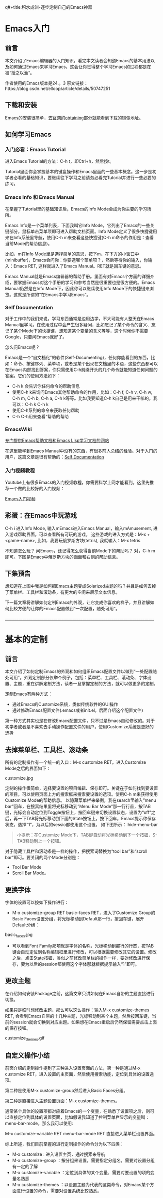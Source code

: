 q#+title:积水成渊-逐步定制自己的Emacs神器
#+author:天山飘雪

* Emacs入门
** 前言
本文介绍了Emacs编辑器的入门知识，看完本文读者会知道Emacs的基本用法以及如何通过Emacs来学习Emacs，这会让你觉得整个学习Emacs的过程都是在被“授之以渔”。

作者使用的Emacs版本是24.。3
原文链接：https://blog.csdn.net/elloop/article/details/50747251

** 下载和安装
Emacs的安装很简单，去[[https://www.gnu.org/software/emacs/][官网]]的[[https://www.gnu.org/software/emacs/#Obtaining][obtaining]]部分就能看到下载的镜像地址。

** 如何学习Emacs
*** 入门必看：Emacs Tutorial
进入Emacs Tutorial的方法：C-h t，即Ctrl+h，然后按t。

Tutorial里面你会掌握基本的键盘操作和Emacs里面的一些基本概念。这一步是初学者必看的基础知识，要继续往下学习之前请务必看完Tutorial并进行一些必要的练习。

*** Emacs Info 和 Emacs Manual
在掌握了Tutorial里的基础知识后，Emacs的Info Mode会成为你主要的学习场所。

Emacs Info是一个菜单列表，下面我叫它Info Mode，它列出了Emacs的一些关键部分，鼠标单击菜单项即可进入帮助文档页面。Info Mode定义了很多快捷键用来在Info系统里导航，使用C-h m来查看这些快捷键(C-h m命令的作用是：查看当前Mode的帮助信息)。

比如，m在Info Mode里是选择菜单的意思，按下m，在下方的小窗口中(minibuffer)，Emacs会问你：你要选哪个菜单项？，然后等待你的输入，你输入：Emacs RET, 这样就进入了Emacs Manual。RET就是回车键的意思。

Emacs Manual就是Emacs编辑器的帮助手册。里面有对Emacs个方面的详细介绍，要掌握Emacs对这个手册的学习和参考当然是很重要也是很方便的。Emacs Manual仍然是在Info Mode下，因此你可以继续使用Info Mode下的快捷键来浏览。这就是所谓的“在Emacs中学习Emacs”。

*** Self Documentation
对于工作中的我们来说，学习东西通常是边用边学，不大可能有人整天在Emacs Manual里学习。在使用过程中会产生很多疑问，比如忘记了某个命令的含义、忘记了某个Mode下的快捷键、想知道某个变量的含义等等，这个时候你不需要Google，只要问Emacs就好了。

怎么问Emacs呢？

Emacs是一个“自文档化”的软件(Self-Documenting)，任何你能看到的东西，比如：命令、按键序列、菜单项，或者是某个出现在文档里的术语，这些东西都可以在Emacs内部找到答案，你只需使用C-h前缀开头的几个命令就能知道任何问题的答案。它们的使用方法如下：

    - C-h k 会告诉你任何命令的帮助信息
    - 使用C-h k来询问Emacs其他帮助命令的作用，比如：C-h f, C-h v, C-h w, C-h m, C-h b, C-h a, C-h k等等。比如我要知道C-h k自己是用来干嘛的，我可以：C-h k C-h k
    - 使用C-h系列的命令来获取任何帮助
    - C-h C-h用来查看“帮助的帮助

*** EmacsWiki
[[https://www.emacswiki.org/][专门提供Emacs帮助文档和Emacs Lisp学习文档的网站]]

在这里能学到Emacs Manual中没有的东西，有很多前人总结的经验。对于入门的用户，这篇文章是很有帮助的：[[https://www.emacswiki.org/emacs/SelfDocumentation][Self Documentation]]

*** 入门视频教程
Youtube上有很多Emacs的入门视频教程，你需要科学上网才能看到。这里先推荐一个做的比较好的入门视频：

[[https://www.youtube.com/watch?v=MRYzPWnk2mE][Emacs入门视频]]

** 彩蛋：在Emacs中玩游戏
C-h i 进入Info Mode, 输入mEmacs进入Emacs Manual，输入mAmusement, 进入游戏帮助界面，可以查看所有可玩的游戏。
这些游戏的进入方式是：M-x + <game-name>, 比如，我要玩俄罗斯方块(tetris), 我就输入：M-x tetris.

不知道怎么玩？ 问Emacs，还记得怎么获得当前Mode下的帮助吗？ 对，C-h m即可。下图是Emacs中俄罗斯方块的画面和右侧的帮助信息。

** 下集预告
想知道在上图中我是如何把Emacs主题变成Solarized主题的吗？并且是如何去掉了菜单栏、工具栏和滚动条，有更大的空间来展示文本信息。

下一篇文章将讲解如何定制Emacs的外观，让它变成你喜欢的样子，并且讲解如何比较方便的让你的Emacs配置做到“一次配置，随处可用”。

_______________________________________________________________________________


* 基本的定制
** 前言
本文介绍了如何定制Emacs的外观和如何组织Emacs配置文件以做到“一处配置随处可用”。外观定制部分仅举个例子，包括：菜单栏、工具栏、滚动条、字体设置、主题，重在讲解定制方法，读者一旦掌握定制的方法，就可以做更多的定制。

定制Emacs有两种方式：

    - 通过Emacs的Customize系统，类似传统软件的GUI操作
    - 通过修改Emacs配置文件(.emacs或者init.el，后面介绍这个配置文件)

第一种方式其实也是在修改Emacs配置文件，只不过是Emacs自动修改的。对于初学者或者是不喜欢去手动操作配置文件的用户，使用Customize系统是更好的选择

** 去掉菜单栏、工具栏、滚动条
所有的定制操作有一个统一的入口：M-x customize RET。进入Customize Mode之后的界面如下：

customize.jpg

定制的操作很简单，选择要设置的项目编辑、保存即可。关键在于如何找到要设置的项目，可以使用页面上方的搜索框来搜索要设置的选项。使用C-h m来获得使用Customize Mode的帮助信息。
以隐藏菜单栏来举例，我在search里输入”menu bar”回车，在搜索结果里将光标移动到”Menu Bar Mode”那一行行首，按TAB键，光标会自动定位到Toggle按钮上，按回车键来切换设置状态，设置为“off”之后，再一下TAB将光标移动到下面的State按钮上，按下回车，Emacs提示你保存状态，选择“1”，为以后的sessio都使用这个设置。 如下图所示：
hide-menu-bar

#+BEGIN_QUOTE
小提示：在Customize Mode下，TAB键自动将光标移动到下一个按钮，S-TAB移动到上一个按钮。
#+END_QUOTE

对于隐藏工具栏和滚动条是一样的操作，把搜索词替换为“tool bar”和“scroll bar”即可。要关闭的两个Mode分别是：
   - Tool Bar Mode
   - Scroll Bar Mode。

** 更换字体
字体的设置可以按如下操作进行：

   -  M-x customize-group RET basic-faces RET，进入了Customize Group的Basic Faces设置分组，将光标移动到Default那一行，按回车键，展开Default分组：

basic_faces.jpg

   - 可以看到Font Family那项就是字体的名称，光标移动到那行的行首，按TAB键会自动定位到名称编辑框里进行修改，可以根据需要修改其它的设置。修改之后，点击State按钮，类似之前修改菜单栏的操作一样，要对修改进行保存，要为以后的session都使用这个字体那就根据提示输入“1”即可。

** 更改主题
在介绍如何安装Package之前，这篇文章只讲如何在Emacs自带的主题直接进行切换。

如果只是临时想修改主题，那么可以这么操作：输入M-x customize-themes RET, 会看到Emacs自带的十几种主题，光标移动到某个主题，然后按回车键，当前的session就会切换到对应主题。如果想在Emacs重启后仍然保留需要点击上面的保存按钮。

customize_themes.gif

** 自定义操作小结
前面介绍的定制操作提到了三种进入设置页面的方法，第一种是通过M-x customize RET，进入设置的主页面，然后使用搜索功能，定位到具体的设置选项。

第二种是使用M-x customize-group然后进入Basic Faces分组。

第三种是直接进入主题设置页面：M-x customize-themes。

通常某个具体的设置项都对应着Emacs的一个变量，在熟悉了设置项之后，则可以直接定位到具体的设置页面，比如假设我知道了控制菜单栏显示的变量叫：menu-bar-mode，那么我可以使用:

M-x customize-variable RET menu-bar-mode RET 直接进入菜单栏设置界面。

综上所述，我们目前掌握的进行定制操作的命令分为以下四类：

   - M-x customize : 进入设置主页，通过搜索来导航
   - M-x customize-group ：按分组来设置，需要指定分组名，需要对设置分组有一定的了解
   - M-x customize-variable ：定位到具体的某个变量，需要对要设置的项的变量名熟悉
   - M-x customize-themes ：以设置主题为代表的这类命令，对Emacs某个方面进行设置的命令，需要对设置系统比较熟悉。

** 让你的Emacs个性化设置随处可用
当你的Emacs配置复杂到一定程度以后，让你在另一台设备上重新设置一遍是很费精力的。就像你希望你的浏览器书签可以在任何设备上可用一样，你也希望你最喜欢的Emacs个性化设置也一样随处可用，这不是什么难事，有很多办法。

在介绍如何做到这一点之前，首先要确定的是，我们的Emacs配置文件在哪里？

默认情况下，你的Emacs配置文件是在($HOME)/.emacs这个文件里的。如果找不到这个目录和文件，请参考下面那节“我的配置文件在哪里”。

安装的扩展Package等文件是放在($HOME)/.emacs.d/这个目录下的。你也可以把.emacs文件重命名为init.el, 然后把它也放在.emacs.d这个文件夹下，这样就维护一个目录就行了。

因此，($HOME)/.emacs.d/这个文件夹就是你的私人Emacs定制内容，让它随处可用即可。用U盘、云盘啥都行，很多人都把.emacs.d建成一个独立仓库托管在github上，在实现了云端存储的同时，还方便版本管理，记录每次的修改，所以建议使用这个方案。
